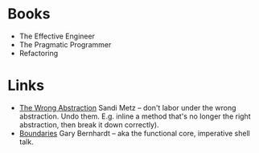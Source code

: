 * Books
- The Effective Engineer
- The Pragmatic Programmer
- Refactoring

* Links
- [[https://www.sandimetz.com/blog/2016/1/20/the-wrong-abstraction][The Wrong Abstraction]] Sandi Metz -- don't labor under the wrong abstraction. Undo them. E.g. inline a method that's no longer the right abstraction, then break it down correctly).
- [[https://www.destroyallsoftware.com/talks/boundaries][Boundaries]] Gary Bernhardt -- aka the functional core, imperative shell talk.
